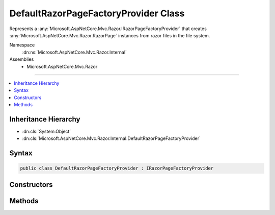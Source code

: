 

DefaultRazorPageFactoryProvider Class
=====================================






Represents a :any:`Microsoft.AspNetCore.Mvc.Razor.IRazorPageFactoryProvider` that creates :any:`Microsoft.AspNetCore.Mvc.Razor.RazorPage` instances
from razor files in the file system.


Namespace
    :dn:ns:`Microsoft.AspNetCore.Mvc.Razor.Internal`
Assemblies
    * Microsoft.AspNetCore.Mvc.Razor

----

.. contents::
   :local:



Inheritance Hierarchy
---------------------


* :dn:cls:`System.Object`
* :dn:cls:`Microsoft.AspNetCore.Mvc.Razor.Internal.DefaultRazorPageFactoryProvider`








Syntax
------

.. code-block:: csharp

    public class DefaultRazorPageFactoryProvider : IRazorPageFactoryProvider








.. dn:class:: Microsoft.AspNetCore.Mvc.Razor.Internal.DefaultRazorPageFactoryProvider
    :hidden:

.. dn:class:: Microsoft.AspNetCore.Mvc.Razor.Internal.DefaultRazorPageFactoryProvider

Constructors
------------

.. dn:class:: Microsoft.AspNetCore.Mvc.Razor.Internal.DefaultRazorPageFactoryProvider
    :noindex:
    :hidden:

    
    .. dn:constructor:: Microsoft.AspNetCore.Mvc.Razor.Internal.DefaultRazorPageFactoryProvider.DefaultRazorPageFactoryProvider(Microsoft.AspNetCore.Mvc.Razor.Compilation.IRazorCompilationService, Microsoft.AspNetCore.Mvc.Razor.Internal.ICompilerCacheProvider)
    
        
    
        
        Initializes a new instance of :any:`Microsoft.AspNetCore.Mvc.Razor.Internal.DefaultRazorPageFactoryProvider`\.
    
        
    
        
        :param razorCompilationService: The :any:`Microsoft.AspNetCore.Mvc.Razor.Compilation.IRazorCompilationService`\.
        
        :type razorCompilationService: Microsoft.AspNetCore.Mvc.Razor.Compilation.IRazorCompilationService
    
        
        :param compilerCacheProvider: The :any:`Microsoft.AspNetCore.Mvc.Razor.Internal.ICompilerCacheProvider`\.
        
        :type compilerCacheProvider: Microsoft.AspNetCore.Mvc.Razor.Internal.ICompilerCacheProvider
    
        
        .. code-block:: csharp
    
            public DefaultRazorPageFactoryProvider(IRazorCompilationService razorCompilationService, ICompilerCacheProvider compilerCacheProvider)
    

Methods
-------

.. dn:class:: Microsoft.AspNetCore.Mvc.Razor.Internal.DefaultRazorPageFactoryProvider
    :noindex:
    :hidden:

    
    .. dn:method:: Microsoft.AspNetCore.Mvc.Razor.Internal.DefaultRazorPageFactoryProvider.CreateFactory(System.String)
    
        
    
        
        :type relativePath: System.String
        :rtype: Microsoft.AspNetCore.Mvc.Razor.RazorPageFactoryResult
    
        
        .. code-block:: csharp
    
            public RazorPageFactoryResult CreateFactory(string relativePath)
    
    .. dn:method:: Microsoft.AspNetCore.Mvc.Razor.Internal.DefaultRazorPageFactoryProvider.GetPageFactory(System.Type, System.String)
    
        
    
        
        Creates a factory for :any:`Microsoft.AspNetCore.Mvc.Razor.IRazorPage`\.
    
        
    
        
        :param compiledType: The :any:`System.Type` to produce an instance of :any:`Microsoft.AspNetCore.Mvc.Razor.IRazorPage`
            from.
        
        :type compiledType: System.Type
    
        
        :param relativePath: The application relative path of the page.
        
        :type relativePath: System.String
        :rtype: System.Func<System.Func`1>{Microsoft.AspNetCore.Mvc.Razor.IRazorPage<Microsoft.AspNetCore.Mvc.Razor.IRazorPage>}
        :return: A factory for <em>compiledType</em>.
    
        
        .. code-block:: csharp
    
            protected virtual Func<IRazorPage> GetPageFactory(Type compiledType, string relativePath)
    

